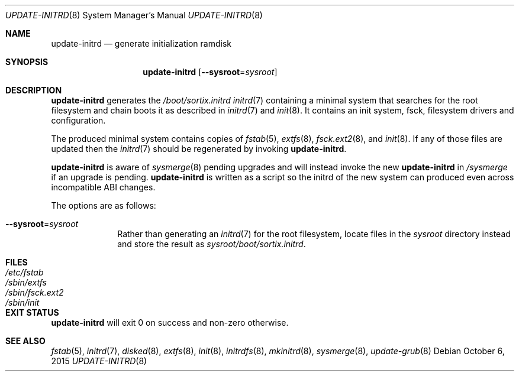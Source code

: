 .Dd $Mdocdate: October 6 2015 $
.Dt UPDATE-INITRD 8
.Os
.Sh NAME
.Nm update-initrd
.Nd generate initialization ramdisk
.Sh SYNOPSIS
.Nm update-initrd
.Op Fl \-sysroot Ns "=" Ns Ar sysroot
.Sh DESCRIPTION
.Nm update-initrd
generates the
.Pa /boot/sortix.initrd
.Xr initrd 7
containing a minimal system that searches for the root filesystem and chain
boots it as described in
.Xr initrd 7
and
.Xr init 8 .
It contains an init system, fsck, filesystem drivers and configuration.
.Pp
The produced minimal system contains copies of
.Xr fstab 5 ,
.Xr extfs 8 ,
.Xr fsck.ext2 8 ,
and
.Xr init 8 .
If any of those files are updated then the
.Xr initrd 7
should be regenerated by invoking
.Nm .
.Pp
.Nm
is aware of
.Xr sysmerge 8
pending upgrades and will instead invoke the new
.Nm
in
.Pa /sysmerge
if an upgrade is pending.
.Nm
is written as a script so the initrd of the new system can produced even
across incompatible ABI changes.
.Pp
The options are as follows:
.Bl -tag -width "12345678"
.It Fl \-sysroot Ns "=" Ns Ar sysroot
Rather than generating an
.Xr initrd 7
for the root filesystem, locate files in the
.Ar sysroot
directory instead and store the result as
.Ar sysroot Ns Pa /boot/sortix.initrd .
.El
.Sh FILES
.Bl -tag -width "/sbin/fsck.ext2" -compact
.It Pa /etc/fstab
.It Pa /sbin/extfs
.It Pa /sbin/fsck.ext2
.It Pa /sbin/init
.El
.Sh EXIT STATUS
.Nm
will exit 0 on success and non-zero otherwise.
.Sh SEE ALSO
.Xr fstab 5 ,
.Xr initrd 7 ,
.Xr disked 8 ,
.Xr extfs 8 ,
.Xr init 8 ,
.Xr initrdfs 8 ,
.Xr mkinitrd 8 ,
.Xr sysmerge 8 ,
.Xr update-grub 8
